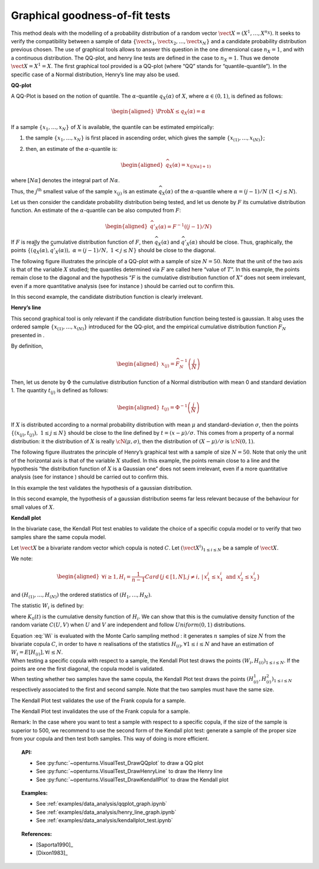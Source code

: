 Graphical goodness-of-fit tests
-------------------------------

This method deals with the modelling of a probability distribution of a
random vector :math:`\vect{X} = \left( X^1,\ldots,X^{n_X} \right)`. It
seeks to verify the compatibility between a sample of data
:math:`\left\{ \vect{x}_1,\vect{x}_2,\ldots,\vect{x}_N \right\}` and a
candidate probability distribution previous chosen.
The use of graphical tools allows to answer this question in the one
dimensional case :math:`n_X =1`, and with a continuous distribution.
The QQ-plot, and henry line tests are defined in the case to
:math:`n_X = 1`. Thus we denote :math:`\vect{X} = X^1 = X`. The first
graphical tool provided is a QQ-plot (where “QQ” stands
for “quantile-quantile”). In the specific case of a Normal distribution,
Henry’s line may also be used.

**QQ-plot**

A QQ-Plot is based on the notion of quantile. The
:math:`\alpha`-quantile :math:`q_{X}(\alpha)` of :math:`X`, where
:math:`\alpha \in (0, 1)`, is defined as follows:

.. math::

   \begin{aligned}
       \Prob{ X \leq q_{X}(\alpha)} = \alpha
     \end{aligned}

If a sample :math:`\left\{x_1,\ldots,x_N \right\}` of :math:`X` is
available, the quantile can be estimated empirically:

#. the sample :math:`\left\{x_1,\ldots,x_N \right\}` is first placed in
   ascending order, which gives the sample
   :math:`\left\{ x_{(1)},\ldots,x_{(N)} \right\}`;

#. then, an estimate of the :math:`\alpha`-quantile is:

   .. math::

      \begin{aligned}
            \widehat{q}_{X}(\alpha) = x_{([N\alpha]+1)}
          \end{aligned}

where :math:`[N\alpha]` denotes the integral part of
:math:`N\alpha`.

Thus, the :math:`j^\textrm{th}` smallest value of the sample
:math:`x_{(j)}` is an estimate :math:`\widehat{q}_{X}(\alpha)` of the
:math:`\alpha`-quantile where :math:`\alpha = (j-1)/N`
(:math:`1 < j \leq N`).

Let us then consider the candidate probability distribution being
tested, and let us denote by :math:`F` its cumulative distribution
function. An estimate of the :math:`\alpha`-quantile can be also
computed from :math:`F`:

.. math::

   \begin{aligned}
       \widehat{q}'_{X}(\alpha) = F^{-1} \left( (j-1)/N \right)
     \end{aligned}

If :math:`F` is really the cumulative distribution function of
:math:`F`, then :math:`\widehat{q}_{X}(\alpha)` and
:math:`\widehat{q}'_{X}(\alpha)` should be close. Thus, graphically, the
points
:math:`\left\{ \left( \widehat{q}_{X}(\alpha),\widehat{q}'_{X}(\alpha)\right),\  \alpha = (j-1)/N,\ 1 < j \leq N \right\}`
should be close to the diagonal.

The following figure illustrates the principle of a QQ-plot with a
sample of size :math:`N=50`. Note that the unit of the two axis is that
of the variable :math:`X` studied; the quantiles determined via
:math:`F` are called here “value of :math:`T`”. In this example, the
points remain close to the diagonal and the hypothesis “:math:`F` is the
cumulative distribution function of :math:`X`” does not seem irrelevant,
even if a more quantitative analysis (see for instance ) should be
carried out to confirm this.

.. plot::

    import openturns as ot
    from openturns.viewer import View

    ot.RandomGenerator.SetSeed(0)
    distribution = ot.Normal(3.0, 2.0)
    sample = distribution.getSample(150)
    graph = ot.VisualTest.DrawQQplot(sample, distribution)
    View(graph)

In this second example, the candidate distribution function is clearly
irrelevant.

.. plot::

    import openturns as ot
    from openturns.viewer import View

    ot.RandomGenerator.SetSeed(0)
    distribution = ot.Normal(3.0, 3.0)
    distribution2 = ot.Normal(2.0, 1.0)
    sample = distribution.getSample(150)
    graph = ot.VisualTest.DrawQQplot(sample, distribution2)
    View(graph)


**Henry’s line**

This second graphical tool is only relevant if the candidate
distribution function being tested is gaussian. It also uses the ordered
sample :math:`\left\{ x_{(1)},\ldots,x_{(N)} \right\}` introduced for
the QQ-plot, and the empirical cumulative distribution function
:math:`\widehat{F}_N` presented in .

By definition,

.. math::

   \begin{aligned}
       x_{(j)} = \widehat{F}_N^{-1} \left( \frac{j}{N} \right)
     \end{aligned}

Then, let us denote by :math:`\Phi` the cumulative distribution
function of a Normal distribution with mean 0 and standard deviation 1.
The quantity :math:`t_{(j)}` is defined as follows:

.. math::

   \begin{aligned}
       t_{(j)} = \Phi^{-1} \left( \frac{j}{N} \right)
     \end{aligned}

If :math:`X` is distributed according to a normal probability
distribution with mean :math:`\mu` and standard-deviation
:math:`\sigma`, then the points
:math:`\left\{ \left( x_{(j)},t_{(j)} \right),\ 1 \leq j \leq N \right\}`
should be close to the line defined by :math:`t = (x-\mu) / \sigma`.
This comes from a property of a normal distribution: it the distribution
of :math:`X` is really :math:`\cN(\mu,\sigma)`, then the distribution of
:math:`(X-\mu) / \sigma` is :math:`\cN(0,1)`.

The following figure illustrates the principle of Henry’s graphical test
with a sample of size :math:`N=50`. Note that only the unit of the
horizontal axis is that of the variable :math:`X` studied. In this
example, the points remain close to a line and the hypothesis “the
distribution function of :math:`X` is a Gaussian one” does not seem
irrelevant, even if a more quantitative analysis (see for instance )
should be carried out to confirm this.

.. plot::

    import openturns as ot
    from openturns.viewer import View

    ot.RandomGenerator.SetSeed(0)
    distribution = ot.Normal(10.0, 2.0)
    sample = distribution.getSample(50)
    graph = ot.VisualTest.DrawHenryLine(sample)
    View(graph)

In this example the test validates the hypothesis of a gaussian distribution.

.. plot::

    import openturns as ot
    from openturns.viewer import View

    ot.RandomGenerator.SetSeed(0)
    distribution = ot.LogNormal(2.0, 1.0, 0.0)
    sample = distribution.getSample(50)
    graph = ot.VisualTest.DrawHenryLine(sample)
    View(graph)

In this second example, the hypothesis of a gaussian distribution seems
far less relevant because of the behaviour for small values of
:math:`X`.

**Kendall plot**

In the bivariate case, the Kendall Plot test enables to validate the
choice of a specific copula model or to verify that two samples share
the same copula model.

Let :math:`\vect{X}` be a bivariate random vector which copula is
noted :math:`C`.
Let :math:`(\vect{X}^i)_{1 \leq i \leq N}` be a sample of
:math:`\vect{X}`.

We note:

.. math::

   \begin{aligned}
     \forall i \geq 1, \displaystyle H_i = \frac{1}{n-1} Card \left\{  j \in [1,N], j  \neq i, \, | \, x^j_1 \leq x^i_1 \mbox{ and } x^j_2 \leq x^i_2  \right \}
   \end{aligned}

and :math:`(H_{(1)}, \dots, H_{(N)})` the ordered statistics of
:math:`(H_1, \dots, H_N)`.

The statistic :math:`W_i` is defined by:

.. math::
    :label: Wi

    W_i = N C_{N-1}^{i-1} \int_0^1 t K_0(t)^{i-1} (1-K_0(t))^{n-i} \, dK_0(t)

where :math:`K_0(t)` is the cumulative density function of
:math:`H_i`. We can show that this is the cumulative density function
of the random variate :math:`C(U,V)` when :math:`U` and :math:`V` are
independent and follow :math:`Uniform(0,1)` distributions.

| Equation :eq:`Wi` is evaluated with the Monte Carlo
  sampling method : it generates :math:`n` samples of size
  :math:`N` from the bivariate copula :math:`C`, in order to have
  :math:`n` realisations of the statistics
  :math:`H_{(i)},\forall 1 \leq i \leq N` and have an estimation of
  :math:`W_i = E[H_{(i)}], \forall i \leq N`.

| When testing a specific copula with respect to a sample, the Kendall
  Plot test draws the points :math:`(W_i, H_{(i)})_{1 \leq i \leq N}`.
  If the points are one the first diagonal, the copula model is
  validated.
| When testing whether two samples have the same copula, the Kendall
  Plot test draws the points
  :math:`(H^1_{(i)}, H^2_{(i)})_{1 \leq i \leq N}` respectively
  associated to the first and second sample. Note that the two samples
  must have the same size.


.. plot::

    import openturns as ot
    from openturns.viewer import View

    ot.RandomGenerator.SetSeed(0)
    copula = ot.FrankCopula(1.5)
    sample = copula.getSample(100)
    graph = ot.VisualTest.DrawKendallPlot(sample, copula)
    View(graph)

The Kendall Plot test validates the use of the Frank copula for a sample.


.. plot::

    import openturns as ot
    from openturns.viewer import View

    ot.RandomGenerator.SetSeed(0)
    copula = ot.FrankCopula(1.5)
    copula2 = ot.GumbelCopula(4.5)
    sample = copula.getSample(100)
    graph = ot.VisualTest.DrawKendallPlot(sample, copula2)
    View(graph)

The Kendall Plot test invalidates the use of the Frank copula for a sample. 


Remark: In the case where you want to test a sample with respect to a
specific copula, if the size of the sample is superior to 500, we
recommend to use the second form of the Kendall plot test: generate a
sample of the proper size from your copula and then test both samples.
This way of doing is more efficient.

.. topic:: API:

    - See :py:func:`~openturns.VisualTest_DrawQQplot` to draw a QQ plot
    - See :py:func:`~openturns.VisualTest_DrawHenryLine` to draw the Henry line
    - See :py:func:`~openturns.VisualTest_DrawKendallPlot` to draw the Kendall plot

.. topic:: Examples:

    - See :ref:`examples/data_analysis/qqplot_graph.ipynb`
    - See :ref:`examples/data_analysis/henry_line_graph.ipynb`
    - See :ref:`examples/data_analysis/kendallplot_test.ipynb`

.. topic:: References:

    - [Saporta1990]_
    - [Dixon1983]_
